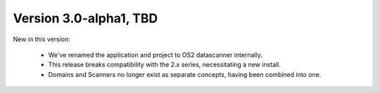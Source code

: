 Version 3.0-alpha1, TBD
--------------------

New in this version:

    - We've renamed the application and project to OS2 datascanner
      internally.
    - This release breaks compatibility with the 2.x series,
      necessitating a new install.
    - Domains and Scanners no longer exist as separate concepts,
      having been combined into one.
